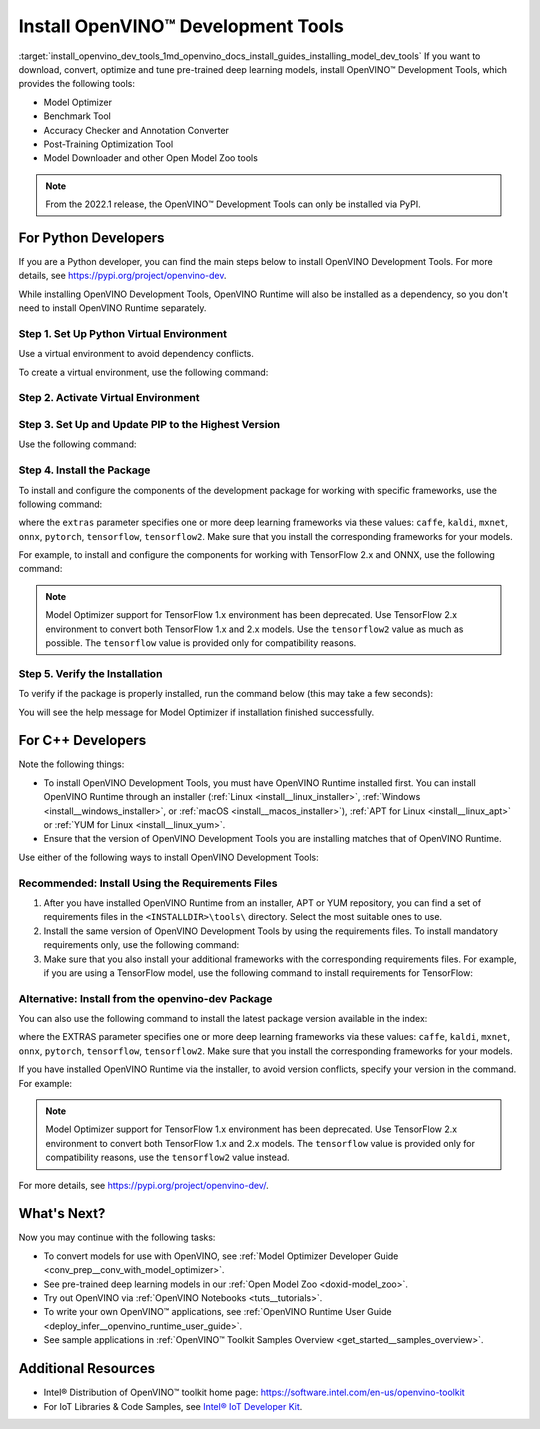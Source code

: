 .. index:: pair: page; Install OpenVINO™ Development Tools
.. _install_openvino_dev_tools:


Install OpenVINO™ Development Tools
=====================================

:target:`install_openvino_dev_tools_1md_openvino_docs_install_guides_installing_model_dev_tools` If you want to download, convert, optimize and tune pre-trained deep learning models, install OpenVINO™ Development Tools, which provides the following tools:

* Model Optimizer

* Benchmark Tool

* Accuracy Checker and Annotation Converter

* Post-Training Optimization Tool

* Model Downloader and other Open Model Zoo tools

.. note:: From the 2022.1 release, the OpenVINO™ Development Tools can only be installed via PyPI.





For Python Developers
~~~~~~~~~~~~~~~~~~~~~

If you are a Python developer, you can find the main steps below to install OpenVINO Development Tools. For more details, see `https://pypi.org/project/openvino-dev <https://pypi.org/project/openvino-dev>`__.

While installing OpenVINO Development Tools, OpenVINO Runtime will also be installed as a dependency, so you don't need to install OpenVINO Runtime separately.

Step 1. Set Up Python Virtual Environment
-----------------------------------------

Use a virtual environment to avoid dependency conflicts.

To create a virtual environment, use the following command:

.. tab:: Linux and macOS

   .. code-block:: sh

      python3 -m venv openvino_env

.. tab:: Windows

   .. code-block:: sh

      python -m venv openvino_env

Step 2. Activate Virtual Environment
------------------------------------

.. tab:: Linux and macOS

   .. code-block:: sh

      source openvino_env/bin/activate

.. tab:: Windows

   .. code-block:: sh

      openvino_env\Scripts\activate

Step 3. Set Up and Update PIP to the Highest Version
----------------------------------------------------

Use the following command:

.. ref-code-block:: cpp

	python -m pip install --upgrade pip

Step 4. Install the Package
---------------------------

To install and configure the components of the development package for working with specific frameworks, use the following command:

.. ref-code-block:: cpp

	pip install openvino-dev[extras]

where the ``extras`` parameter specifies one or more deep learning frameworks via these values: ``caffe``, ``kaldi``, ``mxnet``, ``onnx``, ``pytorch``, ``tensorflow``, ``tensorflow2``. Make sure that you install the corresponding frameworks for your models.

For example, to install and configure the components for working with TensorFlow 2.x and ONNX, use the following command:

.. ref-code-block:: cpp

	pip install openvino-dev[tensorflow2,onnx]

.. note:: Model Optimizer support for TensorFlow 1.x environment has been deprecated. Use TensorFlow 2.x environment to convert both TensorFlow 1.x and 2.x models. Use the ``tensorflow2`` value as much as possible. The ``tensorflow`` value is provided only for compatibility reasons.

Step 5. Verify the Installation
-------------------------------

To verify if the package is properly installed, run the command below (this may take a few seconds):

.. ref-code-block:: cpp

	mo -h

You will see the help message for Model Optimizer if installation finished successfully.

For C++ Developers
~~~~~~~~~~~~~~~~~~

Note the following things:

* To install OpenVINO Development Tools, you must have OpenVINO Runtime installed first. You can install OpenVINO Runtime through an installer (:ref:`Linux <install__linux_installer>`, :ref:`Windows <install__windows_installer>`, or :ref:`macOS <install__macos_installer>`), :ref:`APT for Linux <install__linux_apt>` or :ref:`YUM for Linux <install__linux_yum>`.

* Ensure that the version of OpenVINO Development Tools you are installing matches that of OpenVINO Runtime.

Use either of the following ways to install OpenVINO Development Tools:

Recommended: Install Using the Requirements Files
-------------------------------------------------

#. After you have installed OpenVINO Runtime from an installer, APT or YUM repository, you can find a set of requirements files in the ``<INSTALLDIR>\tools\`` directory. Select the most suitable ones to use.

#. Install the same version of OpenVINO Development Tools by using the requirements files. To install mandatory requirements only, use the following command:
   
   .. ref-code-block:: cpp
   
   	pip install -r <INSTALLDIR>\tools\requirements.txt

#. Make sure that you also install your additional frameworks with the corresponding requirements files. For example, if you are using a TensorFlow model, use the following command to install requirements for TensorFlow:
   
   
   
   .. ref-code-block:: cpp
   
   	pip install -r <INSTALLDIR>\tools\requirements_tensorflow2.txt

Alternative: Install from the openvino-dev Package
--------------------------------------------------

You can also use the following command to install the latest package version available in the index:

.. ref-code-block:: cpp

	pip install openvino-dev[EXTRAS]

where the EXTRAS parameter specifies one or more deep learning frameworks via these values: ``caffe``, ``kaldi``, ``mxnet``, ``onnx``, ``pytorch``, ``tensorflow``, ``tensorflow2``. Make sure that you install the corresponding frameworks for your models.

If you have installed OpenVINO Runtime via the installer, to avoid version conflicts, specify your version in the command. For example:

.. ref-code-block:: cpp

	pip install openvino-dev[tensorflow2,onnx]==2022.1

.. note:: Model Optimizer support for TensorFlow 1.x environment has been deprecated. Use TensorFlow 2.x environment to convert both TensorFlow 1.x and 2.x models. The ``tensorflow`` value is provided only for compatibility reasons, use the ``tensorflow2`` value instead.



For more details, see `https://pypi.org/project/openvino-dev/ <https://pypi.org/project/openvino-dev/>`__.

What's Next?
~~~~~~~~~~~~

Now you may continue with the following tasks:

* To convert models for use with OpenVINO, see :ref:`Model Optimizer Developer Guide <conv_prep__conv_with_model_optimizer>`.

* See pre-trained deep learning models in our :ref:`Open Model Zoo <doxid-model_zoo>`.

* Try out OpenVINO via :ref:`OpenVINO Notebooks <tuts__tutorials>`.

* To write your own OpenVINO™ applications, see :ref:`OpenVINO Runtime User Guide <deploy_infer__openvino_runtime_user_guide>`.

* See sample applications in :ref:`OpenVINO™ Toolkit Samples Overview <get_started__samples_overview>`.

Additional Resources
~~~~~~~~~~~~~~~~~~~~

* Intel® Distribution of OpenVINO™ toolkit home page: `https://software.intel.com/en-us/openvino-toolkit <https://software.intel.com/en-us/openvino-toolkit>`__

* For IoT Libraries & Code Samples, see `Intel® IoT Developer Kit <https://github.com/intel-iot-devkit>`__.

